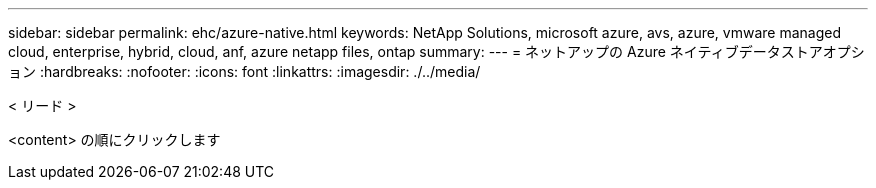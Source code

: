 ---
sidebar: sidebar 
permalink: ehc/azure-native.html 
keywords: NetApp Solutions, microsoft azure, avs, azure, vmware managed cloud, enterprise, hybrid, cloud, anf, azure netapp files, ontap 
summary:  
---
= ネットアップの Azure ネイティブデータストアオプション
:hardbreaks:
:nofooter: 
:icons: font
:linkattrs: 
:imagesdir: ./../media/


[role="lead"]
< リード >

<content> の順にクリックします
